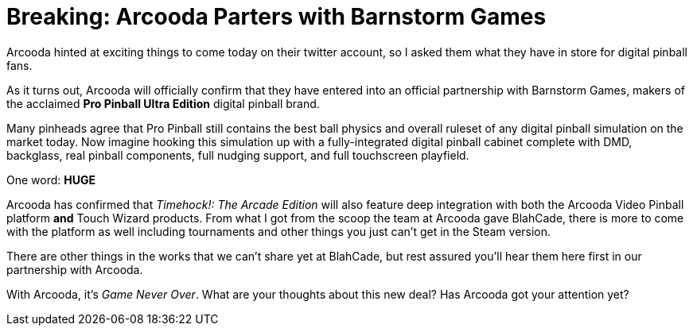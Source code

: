 = Breaking: Arcooda Parters with Barnstorm Games
:hp-tags: arcooda, news, barnstorm, pro_pinball

Arcooda hinted at exciting things to come today on their twitter account, so I asked them what they have in store for digital pinball fans.

As it turns out, Arcooda will officially confirm that they have entered into an official partnership with Barnstorm Games, makers of the acclaimed *Pro Pinball Ultra Edition* digital pinball brand.  

Many pinheads agree that Pro Pinball still contains the best ball physics and overall ruleset of any digital pinball simulation on the market today.
Now imagine hooking this simulation up with a fully-integrated digital pinball cabinet complete with DMD, backglass, real pinball components, full nudging support, and full touchscreen playfield. 

One word: *HUGE*

Arcooda has confirmed that _Timehock!: The Arcade Edition_ will also feature deep integration with both the Arcooda Video Pinball platform *and* Touch Wizard products.
From what I got from the scoop the team at Arcooda gave BlahCade, there is more to come with the platform as well including tournaments and other things you just can't get in the Steam version.

There are other things in the works that we can't share yet at BlahCade, but rest assured you'll hear them here first in our partnership with Arcooda. 

With Arcooda, it's _Game Never Over_.
What are your thoughts about this new deal? Has Arcooda got your attention yet? 